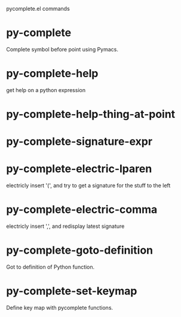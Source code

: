 pycomplete.el commands

* py-complete
   Complete symbol before point using Pymacs. 
* py-complete-help
   get help on a python expression
* py-complete-help-thing-at-point
   
* py-complete-signature-expr
   
* py-complete-electric-lparen
   electricly insert '(', and try to get a signature for the stuff to the left
* py-complete-electric-comma
   electricly insert ',', and redisplay latest signature
* py-complete-goto-definition
   Got to definition of Python function.
* py-complete-set-keymap
   Define key map with pycomplete functions.
